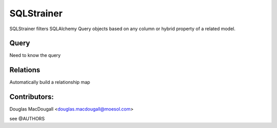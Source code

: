 ===========
SQLStrainer
===========

SQLStrainer filters SQLAlchemy Query objects based on any column or hybrid property of a related model.


Query
=====

Need to know the query

Relations
=========

Automatically build a relationship map


Contributors:
=============

Douglas MacDougall <douglas.macdougall@moesol.com>

see @AUTHORS
